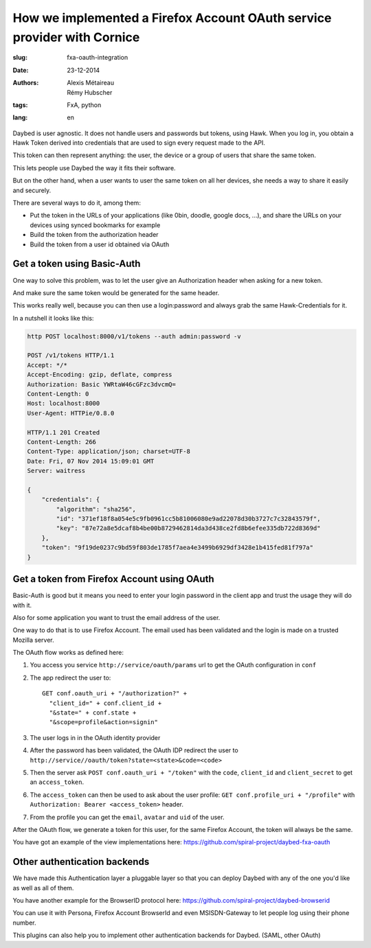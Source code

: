 How we implemented a Firefox Account OAuth service provider with Cornice
########################################################################

:slug: fxa-oauth-integration
:date: 23-12-2014
:authors: Alexis Métaireau, Rémy Hubscher
:tags: FxA, python
:lang: en

Daybed is user agnostic. It does not handle users and passwords but
tokens, using Hawk. When you log in, you obtain a Hawk Token derived
into credentials that are used to sign every request made to the API.

This token can then represent anything: the user, the device or a
group of users that share the same token.

This lets people use Daybed the way it fits their software.

But on the other hand, when a user wants to user the same token on all
her devices, she needs a way to share it easily and securely.

There are several ways to do it, among them:

- Put the token in the URLs of your applications (like 0bin, doodle, google docs, ...), and share the URLs on your devices using synced bookmarks for example
- Build the token from the authorization header
- Build the token from a user id obtained via OAuth


Get a token using Basic-Auth
----------------------------

One way to solve this problem, was to let the user give an
Authorization header when asking for a new token.

And make sure the same token would be generated for the same header.

This works really well, because you can then use a login:password and
always grab the same Hawk-Credentials for it.

In a nutshell it looks like this:

.. code-block:: python

    http POST localhost:8000/v1/tokens --auth admin:password -v
    
    POST /v1/tokens HTTP/1.1
    Accept: */*
    Accept-Encoding: gzip, deflate, compress
    Authorization: Basic YWRtaW46cGFzc3dvcmQ=
    Content-Length: 0
    Host: localhost:8000
    User-Agent: HTTPie/0.8.0
    
    HTTP/1.1 201 Created
    Content-Length: 266
    Content-Type: application/json; charset=UTF-8
    Date: Fri, 07 Nov 2014 15:09:01 GMT
    Server: waitress
    
    {
        "credentials": {
            "algorithm": "sha256",
            "id": "371ef18f8a054e5c9fb0961cc5b81006080e9ad22078d30b3727c7c32843579f",
            "key": "87e72a8e5dcaf8b4be00b8729462814da3d438ce2fd8b6efee335db722d8369d"
        },
        "token": "9f19de0237c9bd59f803de1785f7aea4e3499b6929df3428e1b415fed81f797a"
    }


Get a token from Firefox Account using OAuth
--------------------------------------------

Basic-Auth is good but it means you need to enter your login password
in the client app and trust the usage they will do with it.

Also for some application you want to trust the email address of the
user.

One way to do that is to use Firefox Account. The email used has been
validated and the login is made on a trusted Mozilla server.

The OAuth flow works as defined here:

1. You access you service ``http://service/oauth/params`` url to get the OAuth configuration in ``conf``
2. The app redirect the user to::

    GET conf.oauth_uri + "/authorization?" +
      "client_id=" + conf.client_id +
      "&state=" + conf.state +
      "&scope=profile&action=signin"

3. The user logs in in the OAuth identity provider
4. After the password has been validated, the OAuth IDP redirect the user to ``http://service//oauth/token?state=<state>&code=<code>``
5. Then the server ask ``POST conf.oauth_uri + "/token"`` with the ``code``, ``client_id`` and ``client_secret`` to get an ``access_token``.
6. The ``access_token`` can then be used to ask about the user profile: ``GET conf.profile_uri + "/profile"`` with ``Authorization: Bearer <access_token>`` header.
7. From the profile you can get the ``email``, ``avatar`` and ``uid`` of the user.

After the OAuth flow, we generate a token for this user, for the same
Firefox Account, the token will always be the same.

You have got an example of the view implementations here:
https://github.com/spiral-project/daybed-fxa-oauth


Other authentication backends
-----------------------------

We have made this Authentication layer a pluggable layer so that you
can deploy Daybed with any of the one you'd like as well as all of
them.

You have another example for the BrowserID protocol here:
https://github.com/spiral-project/daybed-browserid

You can use it with Persona, Firefox Account BrowserId and even
MSISDN-Gateway to let people log using their phone number.

This plugins can also help you to implement other authentication
backends for Daybed. (SAML, other OAuth)
